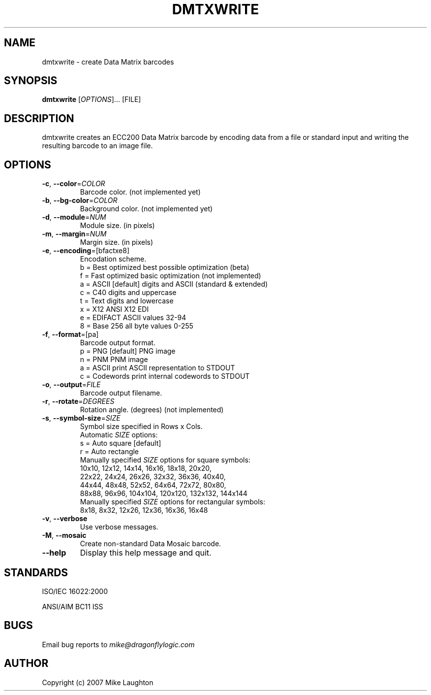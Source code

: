 .\" $Id: dmtxwrite.1,v 1.1 2006/10/15 19:36:27 mblaughton Exp $
.\"
.\" Man page for the dmtxwrite utility (libdmtx project).
.\"
.\" To view: $ groff -man -T ascii dmtxwrite.1 | less
.\" To text: $ groff -man -T ascii dmtxwrite.1 | col -b | expand
.\"
.TH DMTXWRITE 1 "December 7, 2007"
.SH NAME
dmtxwrite \- create Data Matrix barcodes
.SH SYNOPSIS
.B dmtxwrite
[\fIOPTIONS\fP]... [FILE]
.SH DESCRIPTION
dmtxwrite creates an ECC200 Data Matrix barcode by encoding data from a file or standard input and writing the resulting barcode to an image file.
.SH OPTIONS
.TP
\fB\-c\fP, \fB\-\-color\fP=\fICOLOR\fP
Barcode color. (not implemented yet)
.TP
\fB\-b\fP, \fB\-\-bg-color\fP=\fICOLOR\fP
Background color. (not implemented yet)
.TP
\fB\-d\fP, \fB\-\-module\fP=\fINUM\fP
Module size. (in pixels)
.TP
\fB\-m\fP, \fB\-\-margin\fP=\fINUM\fP
Margin size. (in pixels)
.TP
\fB\-e\fP, \fB\-\-encoding\fP=[bfactxe8]
Encodation scheme.
   b = Best optimized   best possible optimization (beta)
   f = Fast optimized   basic optimization (not implemented)
   a = ASCII [default]  digits and ASCII (standard & extended)
   c = C40              digits and uppercase
   t = Text             digits and lowercase
   x = X12              ANSI X12 EDI
   e = EDIFACT          ASCII values 32-94
   8 = Base 256         all byte values 0-255
.TP
\fB\-f\fP, \fB\-\-format\fP=[pa]
Barcode output format.
   p = PNG              [default] PNG image
   n = PNM              PNM image
   a = ASCII            print ASCII representation to STDOUT
   c = Codewords        print internal codewords to STDOUT
.TP
\fB\-o\fP, \fB\-\-output\fP=\fIFILE\fP
Barcode output filename.
.TP
\fB\-r\fP, \fB\-\-rotate\fP=\fIDEGREES\fP
Rotation angle. (degrees) (not implemented)
.TP
\fB\-s\fP, \fB\-\-symbol-size\fP=\fISIZE\fP
Symbol size specified in Rows x Cols.
   Automatic \fISIZE\fP options:
      s = Auto square   [default]
      r = Auto rectangle
   Manually specified \fISIZE\fP options for square symbols:
      10x10,  12x12,   14x14,   16x16,   18x18,   20x20,
      22x22,  24x24,   26x26,   32x32,   36x36,   40x40,
      44x44,  48x48,   52x52,   64x64,   72x72,   80x80,
      88x88,  96x96, 104x104, 120x120, 132x132, 144x144
   Manually specified \fISIZE\fP options for rectangular symbols:
       8x18,   8x32,   12x26,   12x36,   16x36,   16x48
.TP
\fB\-v\fP, \fB\-\-verbose\fP
Use verbose messages.
.TP
\fB\-M\fP, \fB\-\-mosaic\fP
Create non-standard Data Mosaic barcode.
.TP
\fB\-\-help\fP
Display this help message and quit.
.SH STANDARDS
ISO/IEC 16022:2000
.PP
ANSI/AIM BC11 ISS
.SH BUGS
Email bug reports to \fImike@dragonflylogic.com\fP
.SH AUTHOR
Copyright (c) 2007 Mike Laughton
.\" end of man page
